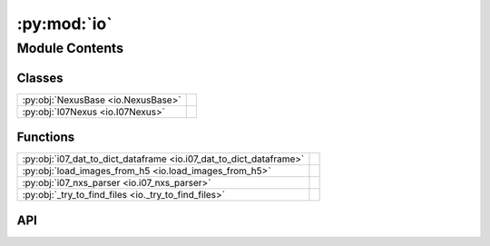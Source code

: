 :py:mod:`io`
============

.. py:module:: io

.. autodoc2-docstring:: io
   :allowtitles:

Module Contents
---------------

Classes
~~~~~~~

.. list-table::
   :class: autosummary longtable
   :align: left

   * - :py:obj:`NexusBase <io.NexusBase>`
     - .. autodoc2-docstring:: io.NexusBase
          :summary:
   * - :py:obj:`I07Nexus <io.I07Nexus>`
     - .. autodoc2-docstring:: io.I07Nexus
          :summary:

Functions
~~~~~~~~~

.. list-table::
   :class: autosummary longtable
   :align: left

   * - :py:obj:`i07_dat_to_dict_dataframe <io.i07_dat_to_dict_dataframe>`
     - .. autodoc2-docstring:: io.i07_dat_to_dict_dataframe
          :summary:
   * - :py:obj:`load_images_from_h5 <io.load_images_from_h5>`
     - .. autodoc2-docstring:: io.load_images_from_h5
          :summary:
   * - :py:obj:`i07_nxs_parser <io.i07_nxs_parser>`
     - .. autodoc2-docstring:: io.i07_nxs_parser
          :summary:
   * - :py:obj:`_try_to_find_files <io._try_to_find_files>`
     - .. autodoc2-docstring:: io._try_to_find_files
          :summary:

API
~~~

.. py:class:: NexusBase(local_path: str)
   :canonical: io.NexusBase

   Bases: :py:obj:`islatu.metadata.Metadata`

   .. autodoc2-docstring:: io.NexusBase

   .. rubric:: Initialization

   .. autodoc2-docstring:: io.NexusBase.__init__

   .. py:property:: src_path
      :canonical: io.NexusBase.src_path

      .. autodoc2-docstring:: io.NexusBase.src_path

   .. py:property:: detector
      :canonical: io.NexusBase.detector

      .. autodoc2-docstring:: io.NexusBase.detector

   .. py:property:: instrument
      :canonical: io.NexusBase.instrument

      .. autodoc2-docstring:: io.NexusBase.instrument

   .. py:property:: entry
      :canonical: io.NexusBase.entry
      :type: nexusformat.nexus.tree.NXentry

      .. autodoc2-docstring:: io.NexusBase.entry

   .. py:property:: default_signal
      :canonical: io.NexusBase.default_signal
      :type: numpy.ndarray

      .. autodoc2-docstring:: io.NexusBase.default_signal

   .. py:property:: default_axis
      :canonical: io.NexusBase.default_axis
      :type: numpy.ndarray

      .. autodoc2-docstring:: io.NexusBase.default_axis

   .. py:property:: default_signal_name
      :canonical: io.NexusBase.default_signal_name

      .. autodoc2-docstring:: io.NexusBase.default_signal_name

   .. py:property:: default_axis_name
      :canonical: io.NexusBase.default_axis_name
      :type: str

      .. autodoc2-docstring:: io.NexusBase.default_axis_name

   .. py:property:: default_nxdata_name
      :canonical: io.NexusBase.default_nxdata_name

      .. autodoc2-docstring:: io.NexusBase.default_nxdata_name

   .. py:property:: default_nxdata
      :canonical: io.NexusBase.default_nxdata
      :type: numpy.ndarray

      .. autodoc2-docstring:: io.NexusBase.default_nxdata

   .. py:property:: default_axis_type
      :canonical: io.NexusBase.default_axis_type
      :abstractmethod:
      :type: str

      .. autodoc2-docstring:: io.NexusBase.default_axis_type

.. py:class:: I07Nexus(local_path: str)
   :canonical: io.I07Nexus

   Bases: :py:obj:`io.NexusBase`

   .. autodoc2-docstring:: io.I07Nexus

   .. rubric:: Initialization

   .. autodoc2-docstring:: io.I07Nexus.__init__

   .. py:attribute:: excalibur_detector_2021
      :canonical: io.I07Nexus.excalibur_detector_2021
      :value: 'excroi'

      .. autodoc2-docstring:: io.I07Nexus.excalibur_detector_2021

   .. py:attribute:: excalibur_04_2022
      :canonical: io.I07Nexus.excalibur_04_2022
      :value: 'exr'

      .. autodoc2-docstring:: io.I07Nexus.excalibur_04_2022

   .. py:attribute:: pilatus_02_2024
      :canonical: io.I07Nexus.pilatus_02_2024
      :value: 'PILATUS'

      .. autodoc2-docstring:: io.I07Nexus.pilatus_02_2024

   .. py:attribute:: excalibur_08_2024
      :canonical: io.I07Nexus.excalibur_08_2024
      :value: 'EXCALIBUR'

      .. autodoc2-docstring:: io.I07Nexus.excalibur_08_2024

   .. py:property:: local_data_path
      :canonical: io.I07Nexus.local_data_path
      :type: str

      .. autodoc2-docstring:: io.I07Nexus.local_data_path

   .. py:property:: detector_name
      :canonical: io.I07Nexus.detector_name
      :type: str

      .. autodoc2-docstring:: io.I07Nexus.detector_name

   .. py:property:: default_axis_name
      :canonical: io.I07Nexus.default_axis_name
      :type: str

      .. autodoc2-docstring:: io.I07Nexus.default_axis_name

   .. py:property:: default_axis_type
      :canonical: io.I07Nexus.default_axis_type
      :type: str

      .. autodoc2-docstring:: io.I07Nexus.default_axis_type

   .. py:method:: _get_ith_region(i: int)
      :canonical: io.I07Nexus._get_ith_region

      .. autodoc2-docstring:: io.I07Nexus._get_ith_region

   .. py:property:: signal_regions
      :canonical: io.I07Nexus.signal_regions
      :type: typing.List[islatu.region.Region]

      .. autodoc2-docstring:: io.I07Nexus.signal_regions

   .. py:property:: background_regions
      :canonical: io.I07Nexus.background_regions
      :type: typing.List[islatu.region.Region]

      .. autodoc2-docstring:: io.I07Nexus.background_regions

   .. py:property:: probe_energy
      :canonical: io.I07Nexus.probe_energy

      .. autodoc2-docstring:: io.I07Nexus.probe_energy

   .. py:property:: transmission
      :canonical: io.I07Nexus.transmission

      .. autodoc2-docstring:: io.I07Nexus.transmission

   .. py:property:: detector_distance
      :canonical: io.I07Nexus.detector_distance

      .. autodoc2-docstring:: io.I07Nexus.detector_distance

   .. py:property:: _src_data_path
      :canonical: io.I07Nexus._src_data_path

      .. autodoc2-docstring:: io.I07Nexus._src_data_path

   .. py:property:: _region_keys
      :canonical: io.I07Nexus._region_keys
      :type: typing.List[str]

      .. autodoc2-docstring:: io.I07Nexus._region_keys

   .. py:property:: _number_of_regions
      :canonical: io.I07Nexus._number_of_regions
      :type: int

      .. autodoc2-docstring:: io.I07Nexus._number_of_regions

   .. py:method:: _get_region_bounds_key(region_no: int, kind: str) -> typing.List[str]
      :canonical: io.I07Nexus._get_region_bounds_key

      .. autodoc2-docstring:: io.I07Nexus._get_region_bounds_key

.. py:function:: i07_dat_to_dict_dataframe(file_path)
   :canonical: io.i07_dat_to_dict_dataframe

   .. autodoc2-docstring:: io.i07_dat_to_dict_dataframe

.. py:function:: load_images_from_h5(h5_file_path, datanxfilepath, transpose=False)
   :canonical: io.load_images_from_h5

   .. autodoc2-docstring:: io.load_images_from_h5

.. py:function:: i07_nxs_parser(file_path: str, remove_indices=None, new_axis_info=None)
   :canonical: io.i07_nxs_parser

   .. autodoc2-docstring:: io.i07_nxs_parser

.. py:function:: _try_to_find_files(filenames: typing.List[str], additional_search_paths: typing.List[str])
   :canonical: io._try_to_find_files

   .. autodoc2-docstring:: io._try_to_find_files
